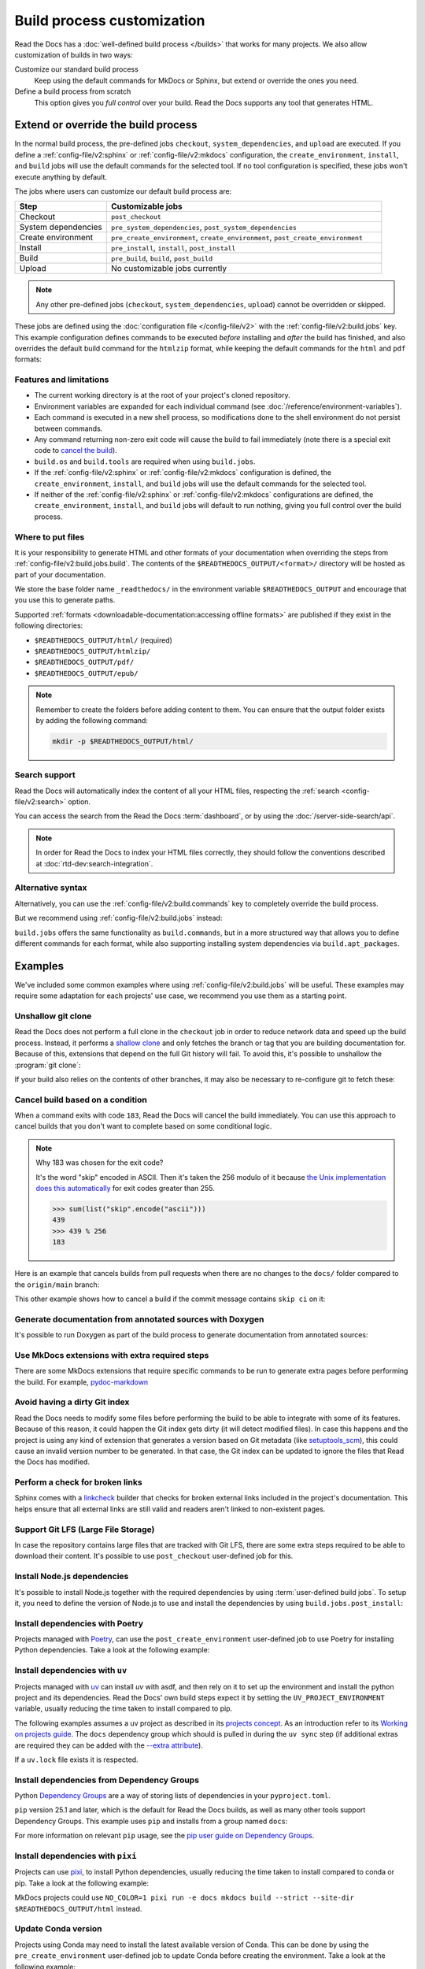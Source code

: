 Build process customization
===========================

Read the Docs has a :doc:`well-defined build process </builds>` that works for many projects.
We also allow customization of builds in two ways:

Customize our standard build process
   Keep using the default commands for MkDocs or Sphinx,
   but extend or override the ones you need.

Define a build process from scratch
   This option gives you *full control* over your build.
   Read the Docs supports any tool that generates HTML.

Extend or override the build process
------------------------------------

In the normal build process, the pre-defined jobs ``checkout``, ``system_dependencies``,  and ``upload`` are executed.
If you define a :ref:`config-file/v2:sphinx` or :ref:`config-file/v2:mkdocs` configuration,
the ``create_environment``, ``install``, and ``build`` jobs will use the default commands for the selected tool.
If no tool configuration is specified, these jobs won't execute anything by default.

The jobs where users can customize our default build process are:

.. list-table::
   :header-rows: 1
   :widths: 25 75

   * - Step
     - Customizable jobs
   * - Checkout
     - ``post_checkout``
   * - System dependencies
     - ``pre_system_dependencies``, ``post_system_dependencies``
   * - Create environment
     - ``pre_create_environment``, ``create_environment``, ``post_create_environment``
   * - Install
     - ``pre_install``, ``install``, ``post_install``
   * - Build
     - ``pre_build``, ``build``, ``post_build``
   * - Upload
     - No customizable jobs currently

.. note::

   Any other pre-defined jobs (``checkout``, ``system_dependencies``, ``upload``) cannot be overridden or skipped.

These jobs are defined using the :doc:`configuration file </config-file/v2>` with the :ref:`config-file/v2:build.jobs` key.
This example configuration defines commands to be executed *before* installing and *after* the build has finished,
and also overrides the default build command for the ``htmlzip`` format, while keeping the default commands for the ``html`` and ``pdf`` formats:

.. code-block:: yaml
   :caption: .readthedocs.yaml

   version: 2
   formats: [htmlzip, pdf]
   sphinx:
      configuration: docs/conf.py
   python:
      install:
        - requirements: docs/requirements.txt
   build:
     os: "ubuntu-22.04"
     tools:
       python: "3.10"
     jobs:
       pre_install:
         - bash ./scripts/pre_install.sh
       build:
         # The default commands for generating the HTML and pdf formats will still run.
         htmlzip:
           - echo "Override default build command for htmlzip format"
           - mkdir -p $READTHEDOCS_OUTPUT/htmlzip/
           - echo "Hello, world!" > $READTHEDOCS_OUTPUT/htmlzip/index.zip
       post_build:
         - curl -X POST \
           -F "project=${READTHEDOCS_PROJECT}" \
           -F "version=${READTHEDOCS_VERSION}" https://example.com/webhooks/readthedocs/

Features and limitations
~~~~~~~~~~~~~~~~~~~~~~~~

* The current working directory is at the root of your project's cloned repository.
* Environment variables are expanded for each individual command (see :doc:`/reference/environment-variables`).
* Each command is executed in a new shell process, so modifications done to the shell environment do not persist between commands.
* Any command returning non-zero exit code will cause the build to fail immediately
  (note there is a special exit code to `cancel the build <cancel-build-based-on-a-condition>`_).
* ``build.os`` and ``build.tools`` are required when using ``build.jobs``.
* If the :ref:`config-file/v2:sphinx` or :ref:`config-file/v2:mkdocs` configuration is defined,
  the ``create_environment``, ``install``, and ``build`` jobs will use the default commands for the selected tool.
* If neither of the :ref:`config-file/v2:sphinx` or :ref:`config-file/v2:mkdocs` configurations are defined,
  the ``create_environment``, ``install``, and ``build`` jobs will default to run nothing,
  giving you full control over the build process.

Where to put files
~~~~~~~~~~~~~~~~~~

It is your responsibility to generate HTML and other formats of your documentation when overriding the steps from :ref:`config-file/v2:build.jobs.build`.
The contents of the ``$READTHEDOCS_OUTPUT/<format>/`` directory will be hosted as part of your documentation.

We store the base folder name ``_readthedocs/`` in the environment variable ``$READTHEDOCS_OUTPUT`` and encourage that you use this to generate paths.

Supported :ref:`formats <downloadable-documentation:accessing offline formats>` are published if they exist in the following directories:

* ``$READTHEDOCS_OUTPUT/html/`` (required)
* ``$READTHEDOCS_OUTPUT/htmlzip/``
* ``$READTHEDOCS_OUTPUT/pdf/``
* ``$READTHEDOCS_OUTPUT/epub/``

.. note::

   Remember to create the folders before adding content to them.
   You can ensure that the output folder exists by adding the following command:

   .. code-block:: console

       mkdir -p $READTHEDOCS_OUTPUT/html/

Search support
~~~~~~~~~~~~~~

Read the Docs will automatically index the content of all your HTML files,
respecting the :ref:`search <config-file/v2:search>` option.

You can access the search from the Read the Docs :term:`dashboard`,
or by using the :doc:`/server-side-search/api`.

.. note::

   In order for Read the Docs to index your HTML files correctly,
   they should follow the conventions described at :doc:`rtd-dev:search-integration`.

Alternative syntax
~~~~~~~~~~~~~~~~~~

Alternatively, you can use the :ref:`config-file/v2:build.commands` key to completely override the build process.

.. code-block:: yaml
   :caption: .readthedocs.yaml

   version: 2
   build:
     os: "ubuntu-22.04"
     tools:
       python: "3.10"
     commands:
       - pip install pelican
       - pelican --settings docs/pelicanconf.py --output $READTHEDOCS_OUTPUT/html/ docs/

But we recommend using :ref:`config-file/v2:build.jobs` instead:

.. code-block:: yaml
   :caption: .readthedocs.yaml

   version: 2
   build:
     os: "ubuntu-22.04"
     tools:
       python: "3.10"
     jobs:
       install:
         - pip install pelican
       build:
         html:
           - pelican --settings docs/pelicanconf.py --output $READTHEDOCS_OUTPUT/html/ docs/

``build.jobs`` offers the same functionality as ``build.commands``,
but in a more structured way that allows you to define different commands for each format,
while also supporting installing system dependencies via ``build.apt_packages``.

Examples
--------

We've included some common examples where using :ref:`config-file/v2:build.jobs` will be useful.
These examples may require some adaptation for each projects' use case,
we recommend you use them as a starting point.

Unshallow git clone
~~~~~~~~~~~~~~~~~~~

Read the Docs does not perform a full clone in the ``checkout`` job in order to reduce network data and speed up the build process.
Instead, it performs a `shallow clone <https://git-scm.com/docs/shallow>`_ and only fetches the branch or tag that you are building documentation for.
Because of this, extensions that depend on the full Git history will fail.
To avoid this, it's possible to unshallow the :program:`git clone`:

.. code-block:: yaml
   :caption: .readthedocs.yaml

   version: 2
   build:
     os: "ubuntu-20.04"
     tools:
       python: "3.10"
     jobs:
       post_checkout:
         - git fetch --unshallow || true

If your build also relies on the contents of other branches, it may also be necessary to re-configure git to fetch these:

.. code-block:: yaml
   :caption: .readthedocs.yaml

   version: 2
   build:
     os: "ubuntu-20.04"
     tools:
       python: "3.10"
     jobs:
       post_checkout:
         - git fetch --unshallow || true
         - git config remote.origin.fetch '+refs/heads/*:refs/remotes/origin/*' || true
         - git fetch --all --tags || true


Cancel build based on a condition
~~~~~~~~~~~~~~~~~~~~~~~~~~~~~~~~~

When a command exits with code ``183``,
Read the Docs will cancel the build immediately.
You can use this approach to cancel builds that you don't want to complete based on some conditional logic.

.. note:: Why 183 was chosen for the exit code?

   It's the word "skip" encoded in ASCII.
   Then it's taken the 256 modulo of it because
   `the Unix implementation does this automatically <https://tldp.org/LDP/abs/html/exitcodes.html>`_
   for exit codes greater than 255.

   .. code-block:: pycon

      >>> sum(list("skip".encode("ascii")))
      439
      >>> 439 % 256
      183


Here is an example that cancels builds from pull requests when there are no changes to the ``docs/`` folder compared to the ``origin/main`` branch:

.. code-block:: yaml
   :caption: .readthedocs.yaml

   version: 2
   build:
     os: "ubuntu-22.04"
     tools:
       python: "3.12"
     jobs:
       post_checkout:
         # Cancel building pull requests when there aren't changed in the docs directory or YAML file.
         # You can add any other files or directories that you'd like here as well,
         # like your docs requirements file, or other files that will change your docs build.
         #
         # If there are no changes (git diff exits with 0) we force the command to return with 183.
         # This is a special exit code on Read the Docs that will cancel the build immediately.
         - |
           if [ "$READTHEDOCS_VERSION_TYPE" = "external" ] && git diff --quiet origin/main -- docs/ .readthedocs.yaml;
           then
             exit 183;
           fi


This other example shows how to cancel a build if the commit message contains ``skip ci`` on it:

.. code-block:: yaml
   :caption: .readthedocs.yaml

   version: 2
   build:
     os: "ubuntu-22.04"
     tools:
       python: "3.12"
     jobs:
       post_checkout:
         # Use `git log` to check if the latest commit contains "skip ci",
         # in that case exit the command with 183 to cancel the build
         - (git --no-pager log --pretty="tformat:%s -- %b" -1 | paste -s -d " " | grep -viq "skip ci") || exit 183


Generate documentation from annotated sources with Doxygen
~~~~~~~~~~~~~~~~~~~~~~~~~~~~~~~~~~~~~~~~~~~~~~~~~~~~~~~~~~

It's possible to run Doxygen as part of the build process to generate documentation from annotated sources:

.. code-block:: yaml
   :caption: .readthedocs.yaml

   version: 2
   build:
     os: "ubuntu-20.04"
     tools:
       python: "3.10"
     jobs:
       pre_build:
       # Note that this HTML won't be automatically uploaded,
       # unless your documentation build includes it somehow.
         - doxygen


Use MkDocs extensions with extra required steps
~~~~~~~~~~~~~~~~~~~~~~~~~~~~~~~~~~~~~~~~~~~~~~~

There are some MkDocs extensions that require specific commands to be run to generate extra pages before performing the build.
For example, `pydoc-markdown <http://niklasrosenstein.github.io/pydoc-markdown/>`_

.. code-block:: yaml
   :caption: .readthedocs.yaml

   version: 2
   mkdocs:
     configuration: mkdocs.yml
   build:
     os: "ubuntu-20.04"
     tools:
       python: "3.10"
     jobs:
       pre_build:
         - pydoc-markdown --build --site-dir "$READTHEDOCS_OUTPUT/html"


Avoid having a dirty Git index
~~~~~~~~~~~~~~~~~~~~~~~~~~~~~~

Read the Docs needs to modify some files before performing the build to be able to integrate with some of its features.
Because of this reason, it could happen the Git index gets dirty (it will detect modified files).
In case this happens and the project is using any kind of extension that generates a version based on Git metadata (like `setuptools_scm <https://github.com/pypa/setuptools_scm/>`_),
this could cause an invalid version number to be generated.
In that case, the Git index can be updated to ignore the files that Read the Docs has modified.

.. code-block:: yaml
   :caption: .readthedocs.yaml

   version: 2
   build:
     os: "ubuntu-20.04"
     tools:
       python: "3.10"
     jobs:
       pre_install:
         - git update-index --assume-unchanged environment.yml docs/conf.py


Perform a check for broken links
~~~~~~~~~~~~~~~~~~~~~~~~~~~~~~~~

Sphinx comes with a `linkcheck <https://www.sphinx-doc.org/en/master/usage/builders/index.html#sphinx.builders.linkcheck.CheckExternalLinksBuilder>`_ builder that checks for broken external links included in the project's documentation.
This helps ensure that all external links are still valid and readers aren't linked to non-existent pages.


.. code-block:: yaml
   :caption: .readthedocs.yaml

   version: 2
   build:
     os: "ubuntu-20.04"
     tools:
       python: "3.10"
     jobs:
       pre_build:
         - python -m sphinx -b linkcheck -D linkcheck_timeout=1 docs/ $READTHEDOCS_OUTPUT/linkcheck


Support Git LFS (Large File Storage)
~~~~~~~~~~~~~~~~~~~~~~~~~~~~~~~~~~~~

In case the repository contains large files that are tracked with Git LFS,
there are some extra steps required to be able to download their content.
It's possible to use ``post_checkout`` user-defined job for this.

.. code-block:: yaml
   :caption: .readthedocs.yaml

   version: 2
   build:
     os: "ubuntu-20.04"
     tools:
       python: "3.10"
     jobs:
       post_checkout:
         # Download and uncompress the binary
         # https://git-lfs.github.com/
         - wget https://github.com/git-lfs/git-lfs/releases/download/v3.1.4/git-lfs-linux-amd64-v3.1.4.tar.gz
         - tar xvfz git-lfs-linux-amd64-v3.1.4.tar.gz git-lfs
         # Modify LFS config paths to point where git-lfs binary was downloaded
         - git config filter.lfs.process "`pwd`/git-lfs filter-process"
         - git config filter.lfs.smudge  "`pwd`/git-lfs smudge -- %f"
         - git config filter.lfs.clean "`pwd`/git-lfs clean -- %f"
         # Make LFS available in current repository
         - ./git-lfs install
         # Download content from remote
         - ./git-lfs fetch
         # Make local files to have the real content on them
         - ./git-lfs checkout


Install Node.js dependencies
~~~~~~~~~~~~~~~~~~~~~~~~~~~~

It's possible to install Node.js together with the required dependencies by using :term:`user-defined build jobs`.
To setup it, you need to define the version of Node.js to use and install the dependencies by using ``build.jobs.post_install``:

.. code-block:: yaml
   :caption: .readthedocs.yaml

   version: 2
   build:
     os: "ubuntu-22.04"
     tools:
       python: "3.9"
       nodejs: "16"
     jobs:
       post_install:
         # Install dependencies defined in your ``package.json``
         - npm ci
         # Install any other extra dependencies to build the docs
         - npm install -g jsdoc


Install dependencies with Poetry
~~~~~~~~~~~~~~~~~~~~~~~~~~~~~~~~

Projects managed with `Poetry <https://python-poetry.org/>`__,
can use the ``post_create_environment`` user-defined job to use Poetry for installing Python dependencies.
Take a look at the following example:

.. code-block:: yaml
   :caption: .readthedocs.yaml

   version: 2

   build:
     os: "ubuntu-22.04"
     tools:
       python: "3.10"
     jobs:
       post_install:
         # Install poetry
         # https://python-poetry.org/docs/#installing-manually
         - pip install poetry
         # Install dependencies with 'docs' dependency group
         # https://python-poetry.org/docs/managing-dependencies/#dependency-groups
         # VIRTUAL_ENV needs to be set manually for now.
         # See https://github.com/readthedocs/readthedocs.org/pull/11152/
         - VIRTUAL_ENV=$READTHEDOCS_VIRTUALENV_PATH poetry install --with docs

   sphinx:
     configuration: docs/conf.py


Install dependencies with ``uv``
~~~~~~~~~~~~~~~~~~~~~~~~~~~~~~~~

Projects managed with `uv <https://github.com/astral-sh/uv/>`__ can install `uv` with asdf,
and then rely on it to set up the environment and install the python project and its dependencies.
Read the Docs' own build steps expect it by setting the ``UV_PROJECT_ENVIRONMENT`` variable,
usually reducing the time taken to install compared to pip.

The following examples assumes a uv project as described in its
`projects concept <https://docs.astral.sh/uv/concepts/projects/>`__. As an introduction
refer to its `Working on projects guide <https://docs.astral.sh/uv/guides/projects/>`__.
The ``docs`` dependency group which should is pulled in during the ``uv sync`` step (if additional
extras are required they can be added with the `--extra attribute <https://docs.astral.sh/uv/concepts/projects/sync/#syncing-optional-dependencies>`__).

If a ``uv.lock`` file exists it is respected.

.. code-block:: yaml
   :caption: .readthedocs.yaml

   version: 2

   sphinx:
      configuration: docs/conf.py

   build:
      os: ubuntu-24.04
      tools:
         python: "3.13"
      jobs:
         pre_create_environment:
            - asdf plugin add uv
            - asdf install uv latest
            - asdf global uv latest
         create_environment:
            - uv venv "${READTHEDOCS_VIRTUALENV_PATH}"
         install:
            - UV_PROJECT_ENVIRONMENT="${READTHEDOCS_VIRTUALENV_PATH}" uv sync --frozen --group docs

Install dependencies from Dependency Groups
~~~~~~~~~~~~~~~~~~~~~~~~~~~~~~~~~~~~~~~~~~~

Python `Dependency Groups <https://packaging.python.org/en/latest/specifications/dependency-groups/>`_
are a way of storing lists of dependencies in your ``pyproject.toml``.

``pip`` version 25.1 and later, which is the default for Read the Docs builds,
as well as many other tools support Dependency Groups.
This example uses ``pip`` and installs from a group named ``docs``:

.. code-block:: yaml
   :caption: .readthedocs.yaml

   version: 2

   build:
      os: ubuntu-24.04
      tools:
         python: "3.13"
      jobs:
         install:
            - pip install --group 'docs'

For more information on relevant ``pip`` usage, see the
`pip user guide on Dependency Groups <https://pip.pypa.io/en/stable/user_guide/#dependency-groups>`_.

Install dependencies with ``pixi``
~~~~~~~~~~~~~~~~~~~~~~~~~~~~~~~~~~

Projects can use `pixi <https://github.com/prefix-dev/pixi/>`__,
to install Python dependencies, usually reducing the time taken to install compared to conda or pip.
Take a look at the following example:


.. code-block:: yaml
   :caption: .readthedocs.yaml

   version: 2

   build:
      os: ubuntu-24.04
      tools:
          python: "latest" # so RTD stops complaining, see issue xxx
      jobs:
         create_environment:
            - asdf plugin add pixi
            - asdf install pixi latest
            - asdf global pixi latest
         install:
            # assuming you have an environment called "docs"
            - pixi install -e docs
         build:
            html:
               - pixi run -e docs sphinx-build -T -b html docs $READTHEDOCS_OUTPUT/html

MkDocs projects could use ``NO_COLOR=1 pixi run -e docs mkdocs build --strict --site-dir $READTHEDOCS_OUTPUT/html`` instead.

Update Conda version
~~~~~~~~~~~~~~~~~~~~

Projects using Conda may need to install the latest available version of Conda.
This can be done by using the ``pre_create_environment`` user-defined job to update Conda
before creating the environment.
Take a look at the following example:


.. code-block:: yaml
   :caption: .readthedocs.yaml

    version: 2

    build:
      os: "ubuntu-22.04"
      tools:
        python: "miniconda3-4.7"
      jobs:
        pre_create_environment:
          - conda update --yes --quiet --name=base --channel=defaults conda

   sphinx:
      configuration: docs/conf.py

    conda:
      environment: environment.yml

Using Pelican
~~~~~~~~~~~~~

`Pelican <https://blog.getpelican.com/>`__ is a well-known static site generator that's commonly used for blogs and landing pages.
If you are building your project with Pelican you could use a configuration file similar to the following:

.. code-block:: yaml
   :caption: .readthedocs.yaml

   version: 2
   build:
     os: "ubuntu-22.04"
     tools:
       python: "3.10"
     jobs:
       install:
         - pip install pelican[markdown]
       build:
         html:
           - pelican --settings docs/pelicanconf.py --output $READTHEDOCS_OUTPUT/html/ docs/


Using Docsify
~~~~~~~~~~~~~

`Docsify <https://docsify.js.org/>`__ generates documentation websites on the fly, without the need to build static HTML.
These projects can be built using a configuration file like this:

.. code-block:: yaml
   :caption: .readthedocs.yaml

   version: 2
   build:
     os: "ubuntu-22.04"
     jobs:
       build:
         html:
           - mkdir --parents $READTHEDOCS_OUTPUT/html/
           - cp --recursive docs/* $READTHEDOCS_OUTPUT/html/

Using Asciidoc
~~~~~~~~~~~~~~

`Asciidoctor <https://asciidoctor.org/>`__ is a fast processor for converting and generating documentation from AsciiDoc source.
The Asciidoctor toolchain includes `Asciidoctor.js <https://docs.asciidoctor.org/asciidoctor.js/latest/>`__ which you can use with custom build commands.
Here is an example configuration file:

.. code-block:: yaml
   :caption: .readthedocs.yaml

   version: 2
   build:
     os: "ubuntu-22.04"
     tools:
       nodejs: "20"
     jobs:
       install:
         - npm install -g asciidoctor
       build:
         html:
           - asciidoctor -D $READTHEDOCS_OUTPUT/html index.asciidoc

Using pydoctor
~~~~~~~~~~~~~~

`Pydoctor <https://github.com/twisted/pydoctor>`_ is an easy-to-use standalone API documentation tool for Python.
Here is an example configuration file:

.. code-block:: yaml
   :caption: .readthedocs.yaml

   version: 2
   build:
     os: "ubuntu-22.04"
     jobs:
       install:
         - pip install pydoctor
       build:
         html:
           - |
             pydoctor \
               --project-version=${READTHEDOCS_GIT_IDENTIFIER} \
               --project-url=${READTHEDOCS_GIT_CLONE_URL%*.git} \
               --html-viewsource-base=${READTHEDOCS_GIT_CLONE_URL%*.git}/tree/${READTHEDOCS_GIT_COMMIT_HASH} \
               --html-base-url=${READTHEDOCS_CANONICAL_URL} \
               --html-output $READTHEDOCS_OUTPUT/html/ \
               ./src/my_project

Generate text format with Sphinx
~~~~~~~~~~~~~~~~~~~~~~~~~~~~~~~~

There might be various reasons why would you want to generate your
documentation in `text` format (secondary to `html`). One of such reasons
would be generating LLM friendly documentation.

See the following example for how to add generation of additional `text`
format to your existing documentation. Deviations from standard build
configuration are highlighted/emphasized:

.. code-block:: yaml
   :caption: .readthedocs.yaml
   :emphasize-lines: 14-

   version: 2

   sphinx:
     configuration: docs/conf.py

   python:
     install:
     - requirements: docs/requirements.txt

   build:
     os: ubuntu-22.04
     tools:
       python: "3.12"
     jobs:
       post_build:
         - mkdir -p $READTHEDOCS_OUTPUT/html/
         - sphinx-build -n -b text docs $READTHEDOCS_OUTPUT/html/

The generated ``.txt`` files will be placed in the `html` directory, together
with ``.html`` files.
